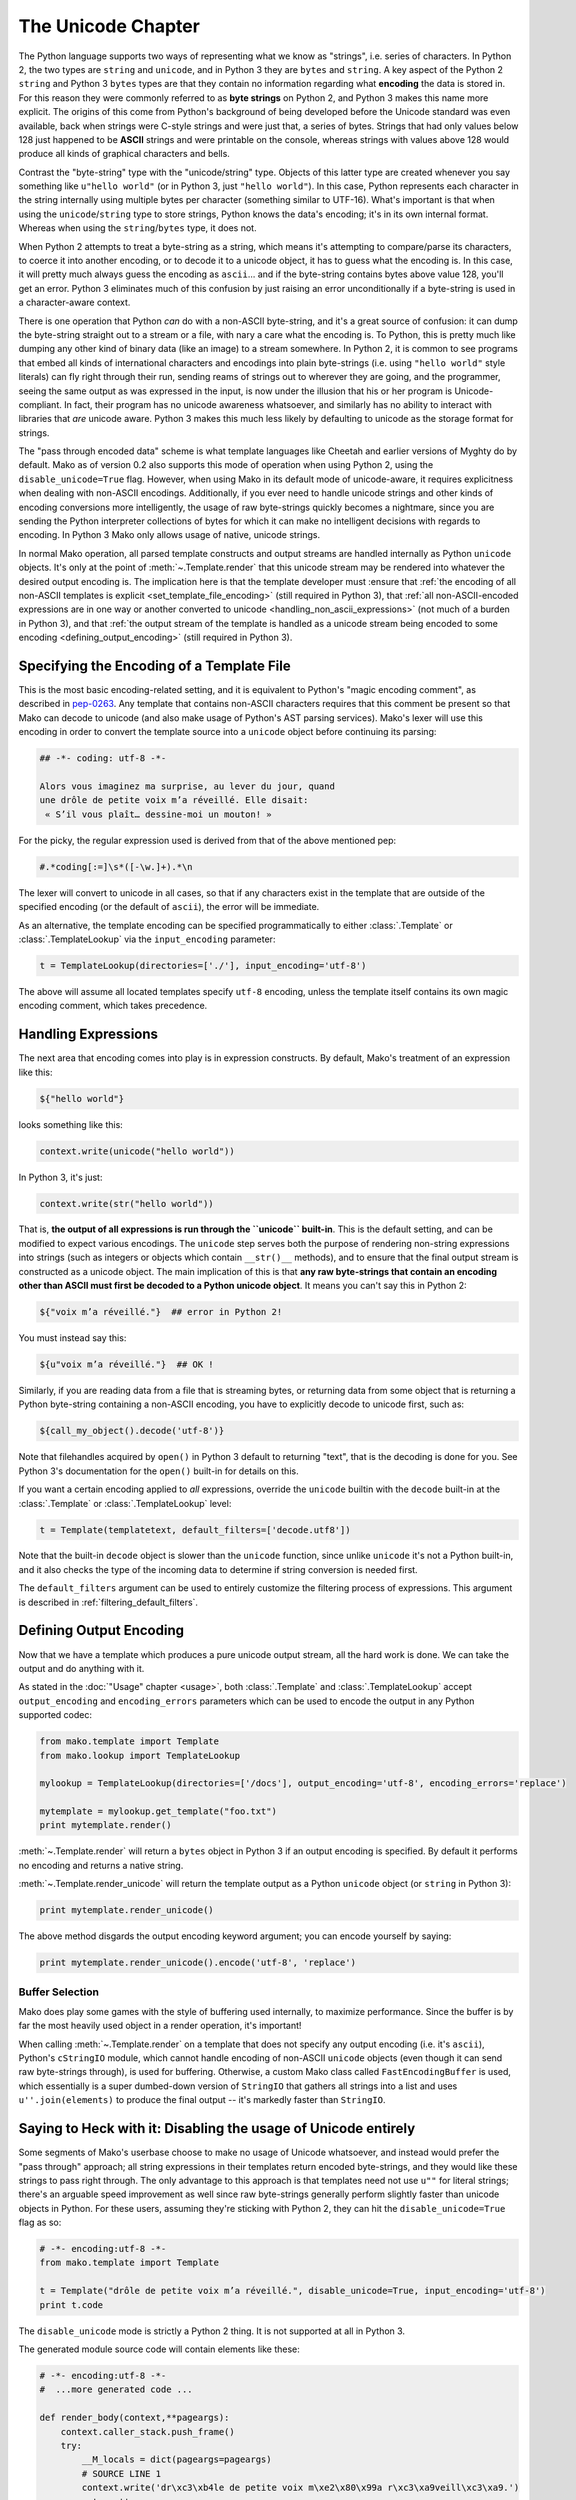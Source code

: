 .. _unicode_toplevel:

===================
The Unicode Chapter
===================

The Python language supports two ways of representing what we
know as "strings", i.e. series of characters. In Python 2, the
two types are ``string`` and ``unicode``, and in Python 3 they are
``bytes`` and ``string``. A key aspect of the Python 2 ``string`` and
Python 3 ``bytes`` types are that they contain no information
regarding what **encoding** the data is stored in. For this
reason they were commonly referred to as **byte strings** on
Python 2, and Python 3 makes this name more explicit. The
origins of this come from Python's background of being developed
before the Unicode standard was even available, back when
strings were C-style strings and were just that, a series of
bytes. Strings that had only values below 128 just happened to
be **ASCII** strings and were printable on the console, whereas
strings with values above 128 would produce all kinds of
graphical characters and bells.

Contrast the "byte-string" type with the "unicode/string" type.
Objects of this latter type are created whenever you say something like
``u"hello world"`` (or in Python 3, just ``"hello world"``). In this
case, Python represents each character in the string internally
using multiple bytes per character (something similar to
UTF-16). What's important is that when using the
``unicode``/``string`` type to store strings, Python knows the
data's encoding; it's in its own internal format. Whereas when
using the ``string``/``bytes`` type, it does not.

When Python 2 attempts to treat a byte-string as a string, which
means it's attempting to compare/parse its characters, to coerce
it into another encoding, or to decode it to a unicode object,
it has to guess what the encoding is. In this case, it will
pretty much always guess the encoding as ``ascii``... and if the
byte-string contains bytes above value 128, you'll get an error.
Python 3 eliminates much of this confusion by just raising an
error unconditionally if a byte-string is used in a
character-aware context.

There is one operation that Python *can* do with a non-ASCII
byte-string, and it's a great source of confusion: it can dump the
byte-string straight out to a stream or a file, with nary a care
what the encoding is. To Python, this is pretty much like
dumping any other kind of binary data (like an image) to a
stream somewhere. In Python 2, it is common to see programs that
embed all kinds of international characters and encodings into
plain byte-strings (i.e. using ``"hello world"`` style literals)
can fly right through their run, sending reams of strings out to
wherever they are going, and the programmer, seeing the same
output as was expressed in the input, is now under the illusion
that his or her program is Unicode-compliant. In fact, their
program has no unicode awareness whatsoever, and similarly has
no ability to interact with libraries that *are* unicode aware.
Python 3 makes this much less likely by defaulting to unicode as
the storage format for strings.

The "pass through encoded data" scheme is what template
languages like Cheetah and earlier versions of Myghty do by
default. Mako as of version 0.2 also supports this mode of
operation when using Python 2, using the ``disable_unicode=True``
flag. However, when using Mako in its default mode of
unicode-aware, it requires explicitness when dealing with
non-ASCII encodings. Additionally, if you ever need to handle
unicode strings and other kinds of encoding conversions more
intelligently, the usage of raw byte-strings quickly becomes a
nightmare, since you are sending the Python interpreter
collections of bytes for which it can make no intelligent
decisions with regards to encoding. In Python 3 Mako only allows
usage of native, unicode strings.

In normal Mako operation, all parsed template constructs and
output streams are handled internally as Python ``unicode``
objects. It's only at the point of :meth:`~.Template.render` that this unicode
stream may be rendered into whatever the desired output encoding
is. The implication here is that the template developer must
:ensure that :ref:`the encoding of all non-ASCII templates is explicit
<set_template_file_encoding>` (still required in Python 3),
that :ref:`all non-ASCII-encoded expressions are in one way or another
converted to unicode <handling_non_ascii_expressions>`
(not much of a burden in Python 3), and that :ref:`the output stream of the
template is handled as a unicode stream being encoded to some
encoding <defining_output_encoding>` (still required in Python 3).

.. _set_template_file_encoding:

Specifying the Encoding of a Template File
===========================================

This is the most basic encoding-related setting, and it is
equivalent to Python's "magic encoding comment", as described in
`pep-0263 <http://www.python.org/dev/peps/pep-0263/>`_. Any
template that contains non-ASCII characters requires that this
comment be present so that Mako can decode to unicode (and also
make usage of Python's AST parsing services). Mako's lexer will
use this encoding in order to convert the template source into a
``unicode`` object before continuing its parsing:

.. sourcecode:: mako

    ## -*- coding: utf-8 -*-

    Alors vous imaginez ma surprise, au lever du jour, quand 
    une drôle de petite voix m’a réveillé. Elle disait:
     « S’il vous plaît… dessine-moi un mouton! »

For the picky, the regular expression used is derived from that
of the above mentioned pep:

.. sourcecode:: python

    #.*coding[:=]\s*([-\w.]+).*\n

The lexer will convert to unicode in all cases, so that if any
characters exist in the template that are outside of the
specified encoding (or the default of ``ascii``), the error will
be immediate.

As an alternative, the template encoding can be specified
programmatically to either :class:`.Template` or :class:`.TemplateLookup` via
the ``input_encoding`` parameter:

.. sourcecode:: python

    t = TemplateLookup(directories=['./'], input_encoding='utf-8')

The above will assume all located templates specify ``utf-8``
encoding, unless the template itself contains its own magic
encoding comment, which takes precedence.

.. _handling_non_ascii_expressions:

Handling Expressions
=====================

The next area that encoding comes into play is in expression
constructs. By default, Mako's treatment of an expression like
this:

.. sourcecode:: mako

    ${"hello world"}

looks something like this:

.. sourcecode:: python

    context.write(unicode("hello world"))

In Python 3, it's just:

.. sourcecode:: python

    context.write(str("hello world"))

That is, **the output of all expressions is run through the
``unicode`` built-in**. This is the default setting, and can be
modified to expect various encodings. The ``unicode`` step serves
both the purpose of rendering non-string expressions into
strings (such as integers or objects which contain ``__str()__``
methods), and to ensure that the final output stream is
constructed as a unicode object. The main implication of this is
that **any raw byte-strings that contain an encoding other than
ASCII must first be decoded to a Python unicode object**. It
means you can't say this in Python 2:

.. sourcecode:: mako

    ${"voix m’a réveillé."}  ## error in Python 2!

You must instead say this:

.. sourcecode:: mako

    ${u"voix m’a réveillé."}  ## OK !

Similarly, if you are reading data from a file that is streaming
bytes, or returning data from some object that is returning a
Python byte-string containing a non-ASCII encoding, you have to
explicitly decode to unicode first, such as:

.. sourcecode:: mako

    ${call_my_object().decode('utf-8')}

Note that filehandles acquired by ``open()`` in Python 3 default
to returning "text", that is the decoding is done for you. See
Python 3's documentation for the ``open()`` built-in for details on
this.

If you want a certain encoding applied to *all* expressions,
override the ``unicode`` builtin with the ``decode`` built-in at the
:class:`.Template` or :class:`.TemplateLookup` level:

.. sourcecode:: python

    t = Template(templatetext, default_filters=['decode.utf8'])

Note that the built-in ``decode`` object is slower than the
``unicode`` function, since unlike ``unicode`` it's not a Python
built-in, and it also checks the type of the incoming data to
determine if string conversion is needed first.

The ``default_filters`` argument can be used to entirely customize
the filtering process of expressions. This argument is described
in :ref:`filtering_default_filters`.

.. _defining_output_encoding:

Defining Output Encoding
=========================

Now that we have a template which produces a pure unicode output
stream, all the hard work is done. We can take the output and do
anything with it.

As stated in the :doc:`"Usage" chapter <usage>`, both :class:`.Template` and
:class:`.TemplateLookup` accept ``output_encoding`` and ``encoding_errors``
parameters which can be used to encode the output in any Python
supported codec:

.. sourcecode:: python

    from mako.template import Template
    from mako.lookup import TemplateLookup

    mylookup = TemplateLookup(directories=['/docs'], output_encoding='utf-8', encoding_errors='replace')

    mytemplate = mylookup.get_template("foo.txt")
    print mytemplate.render()

:meth:`~.Template.render` will return a ``bytes`` object in Python 3 if an output
encoding is specified. By default it performs no encoding and
returns a native string.

:meth:`~.Template.render_unicode` will return the template output as a Python
``unicode`` object (or ``string`` in Python 3):

.. sourcecode:: python

    print mytemplate.render_unicode()

The above method disgards the output encoding keyword argument;
you can encode yourself by saying:

.. sourcecode:: python

    print mytemplate.render_unicode().encode('utf-8', 'replace')

Buffer Selection
-----------------

Mako does play some games with the style of buffering used
internally, to maximize performance. Since the buffer is by far
the most heavily used object in a render operation, it's
important!

When calling :meth:`~.Template.render` on a template that does not specify any
output encoding (i.e. it's ``ascii``), Python's ``cStringIO`` module,
which cannot handle encoding of non-ASCII ``unicode`` objects
(even though it can send raw byte-strings through), is used for
buffering. Otherwise, a custom Mako class called
``FastEncodingBuffer`` is used, which essentially is a super
dumbed-down version of ``StringIO`` that gathers all strings into
a list and uses ``u''.join(elements)`` to produce the final output
-- it's markedly faster than ``StringIO``.

.. _unicode_disabled:

Saying to Heck with it: Disabling the usage of Unicode entirely
================================================================

Some segments of Mako's userbase choose to make no usage of
Unicode whatsoever, and instead would prefer the "pass through"
approach; all string expressions in their templates return
encoded byte-strings, and they would like these strings to pass
right through. The only advantage to this approach is that
templates need not use ``u""`` for literal strings; there's an
arguable speed improvement as well since raw byte-strings
generally perform slightly faster than unicode objects in
Python. For these users, assuming they're sticking with Python
2, they can hit the ``disable_unicode=True`` flag as so:

.. sourcecode:: python

    # -*- encoding:utf-8 -*-
    from mako.template import Template

    t = Template("drôle de petite voix m’a réveillé.", disable_unicode=True, input_encoding='utf-8')
    print t.code

The ``disable_unicode`` mode is strictly a Python 2 thing. It is
not supported at all in Python 3.

The generated module source code will contain elements like
these:

.. sourcecode:: python

    # -*- encoding:utf-8 -*-
    #  ...more generated code ...

    def render_body(context,**pageargs):
        context.caller_stack.push_frame()
        try:
            __M_locals = dict(pageargs=pageargs)
            # SOURCE LINE 1
            context.write('dr\xc3\xb4le de petite voix m\xe2\x80\x99a r\xc3\xa9veill\xc3\xa9.')
            return ''
        finally:
            context.caller_stack.pop_frame()

Where above that the string literal used within :meth:`.Context.write`
is a regular byte-string.

When ``disable_unicode=True`` is turned on, the ``default_filters``
argument which normally defaults to ``["unicode"]`` now defaults
to ``["str"]`` instead. Setting ``default_filters`` to the empty list
``[]`` can remove the overhead of the ``str`` call. Also, in this
mode you **cannot** safely call :meth:`~.Template.render_unicode` -- you'll get
unicode/decode errors.

The ``h`` filter (HTML escape) uses a less performant pure Python
escape function in non-unicode mode (note that in versions prior
to 0.3.4, it used ``cgi.escape()``, which has been replaced with a
function that also escapes single quotes). This because
MarkupSafe only supports Python unicode objects for non-ASCII
strings.

Rules for using ``disable_unicode=True``
----------------------------------------

* Don't use this mode unless you really, really want to and you
  absolutely understand what you're doing.
* Don't use this option just because you don't want to learn to
  use Unicode properly; we aren't supporting user issues in this
  mode of operation. We will however offer generous help for the
  vast majority of users who stick to the Unicode program.
* Python 3 is unicode by default, and the flag is not available
  when running on Python 3.

